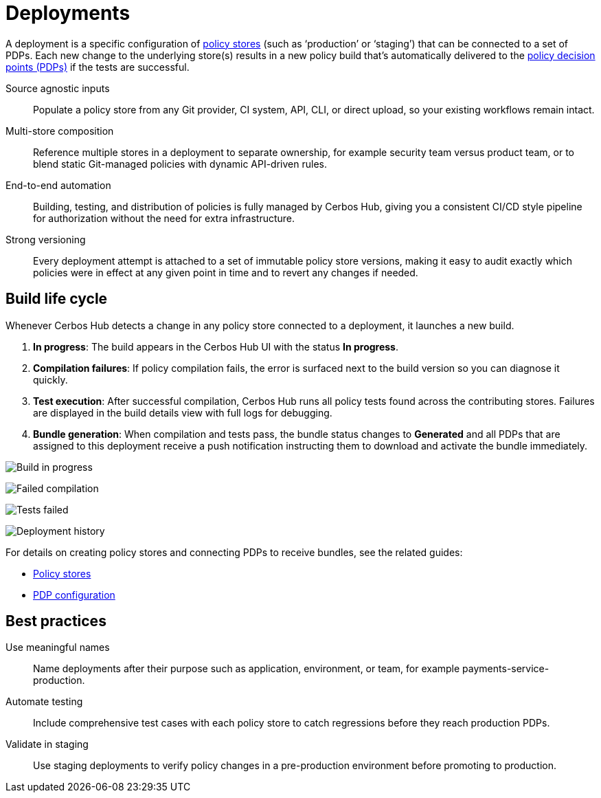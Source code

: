 = Deployments

A deployment is a specific configuration of xref:policy-stores.adoc[policy stores] (such as ‘production’ or ‘staging’) that can be connected to a set of PDPs. Each new change to the underlying store(s) results in a new policy build that’s automatically delivered to the xref:decision-points.adoc[policy decision points (PDPs)] if the tests are successful.

[unordered.stack]
Source agnostic inputs:: Populate a policy store from any Git provider, CI system, API, CLI, or direct upload, so your existing workflows remain intact.
Multi-store composition:: Reference multiple stores in a deployment to separate ownership, for example security team versus product team, or to blend static Git-managed policies with dynamic API-driven rules.
End-to-end automation:: Building, testing, and distribution of policies is fully managed by Cerbos Hub, giving you a consistent CI/CD style pipeline for authorization without the need for extra infrastructure.
Strong versioning:: Every deployment attempt is attached to a set of immutable policy store versions, making it easy to audit exactly which policies were in effect at any given point in time and to revert any changes if needed.

== Build life cycle

Whenever Cerbos Hub detects a change in any policy store connected to a deployment, it launches a new build.

. **In progress**: The build appears in the Cerbos Hub UI with the status **In progress**.
. **Compilation failures**: If policy compilation fails, the error is surfaced next to the build version so you can diagnose it quickly.
. **Test execution**: After successful compilation, Cerbos Hub runs all policy tests found across the contributing stores. Failures are displayed in the build details view with full logs for debugging.
. **Bundle generation**: When compilation and tests pass, the bundle status changes to **Generated** and all PDPs that are assigned to this deployment receive a push notification instructing them to download and activate the bundle immediately.

image:builds_in_progress.png[alt="Build in progress",role="center-img"]

image:compilation_failed.png[alt="Failed compilation",role="center-img"]

image:failed_tests.png[alt="Tests failed",role="center-img"]

image:deployments.png[alt="Deployment history",role="center-img"]


For details on creating policy stores and connecting PDPs to receive bundles, see the related guides:

* xref:policy-stores.adoc[Policy stores]
* xref:decision-points.adoc[PDP configuration]

== Best practices

[unordered.stack]
Use meaningful names:: Name deployments after their purpose such as application, environment, or team, for example payments-service-production.
Automate testing:: Include comprehensive test cases with each policy store to catch regressions before they reach production PDPs.
Validate in staging:: Use staging deployments to verify policy changes in a pre-production environment before promoting to production.
